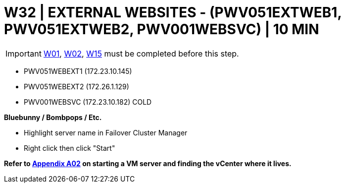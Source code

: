 = W32 | EXTERNAL WEBSITES - (PWV051EXTWEB1, PWV051EXTWEB2, PWV001WEBSVC) | 10 MIN

===================
IMPORTANT: xref:chapter4/tier0/windows/W01.adoc[W01], xref:chapter4/tier0/windows/W02.adoc[W02], xref:chapter4/tier1a/windows/W15.adoc[W15] must be completed before this step.
===================

- PWV051WEBEXT1 (172.23.10.145)
- PWV051WEBEXT2 (172.26.1.129)
- PWV001WEBSVC (172.23.10.182)          COLD

*Bluebunny / Bombpops / Etc.*

* Highlight server name in Failover Cluster Manager
* Right click then click "Start"

*Refer to xref:chapter4/appendix/A02.adoc[Appendix A02] on starting a VM server and finding the vCenter where it lives.*